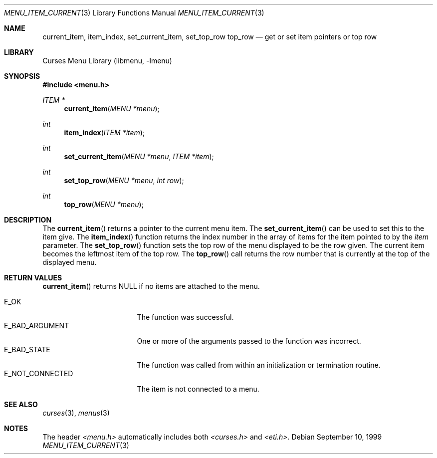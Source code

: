 .\"	$NetBSD: menu_item_current.3,v 1.8 2002/10/01 19:26:59 wiz Exp $
.\"
.\" Copyright (c) 1999
.\"	Brett Lymn - blymn@baea.com.au, brett_lymn@yahoo.com.au
.\"
.\" This code is donated to The NetBSD Foundation by the author.
.\"
.\" Redistribution and use in source and binary forms, with or without
.\" modification, are permitted provided that the following conditions
.\" are met:
.\" 1. Redistributions of source code must retain the above copyright
.\"    notice, this list of conditions and the following disclaimer.
.\" 2. Redistributions in binary form must reproduce the above copyright
.\"    notice, this list of conditions and the following disclaimer in the
.\"    documentation and/or other materials provided with the distribution.
.\" 3. The name of the Author may not be used to endorse or promote
.\"    products derived from this software without specific prior written
.\"    permission.
.\"
.\" THIS SOFTWARE IS PROVIDED BY THE AUTHOR ``AS IS'' AND
.\" ANY EXPRESS OR IMPLIED WARRANTIES, INCLUDING, BUT NOT LIMITED TO, THE
.\" IMPLIED WARRANTIES OF MERCHANTABILITY AND FITNESS FOR A PARTICULAR PURPOSE
.\" ARE DISCLAIMED.  IN NO EVENT SHALL THE AUTHOR BE LIABLE
.\" FOR ANY DIRECT, INDIRECT, INCIDENTAL, SPECIAL, EXEMPLARY, OR CONSEQUENTIAL
.\" DAMAGES (INCLUDING, BUT NOT LIMITED TO, PROCUREMENT OF SUBSTITUTE GOODS
.\" OR SERVICES; LOSS OF USE, DATA, OR PROFITS; OR BUSINESS INTERRUPTION)
.\" HOWEVER CAUSED AND ON ANY THEORY OF LIABILITY, WHETHER IN CONTRACT, STRICT
.\" LIABILITY, OR TORT (INCLUDING NEGLIGENCE OR OTHERWISE) ARISING IN ANY WAY
.\" OUT OF THE USE OF THIS SOFTWARE, EVEN IF ADVISED OF THE POSSIBILITY OF
.\" SUCH DAMAGE.
.\"
.Dd September 10, 1999
.Dt MENU_ITEM_CURRENT 3
.Os
.Sh NAME
.Nm current_item ,
.Nm item_index ,
.Nm set_current_item ,
.Nm set_top_row
.Nm top_row
.Nd get or set item pointers or top row
.Sh LIBRARY
.Lb libmenu
.Sh SYNOPSIS
.Fd #include \*[Lt]menu.h\*[Gt]
.Ft ITEM *
.Fn current_item "MENU *menu"
.Ft int
.Fn item_index "ITEM *item"
.Ft int
.Fn set_current_item "MENU *menu" "ITEM *item"
.Ft int
.Fn set_top_row "MENU *menu" "int row"
.Ft int
.Fn top_row "MENU *menu"
.Sh DESCRIPTION
The
.Fn current_item
returns a pointer to the current menu item.
The
.Fn set_current_item
can be used to set this to the item give.
The
.Fn item_index
function returns the index number in the array of items for the item
pointed to by the
.Fa item
parameter.
The
.Fn set_top_row
function sets the top row of the menu displayed to be the row given.
The current item becomes the leftmost item of the top row.
The
.Fn top_row
call returns the row number that is currently at the top of the
displayed menu.
.Sh RETURN VALUES
.Fn current_item
returns NULL if no items are attached to the menu.
.Pp
.Bl -tag -width E_NOT_CONNECTED -compact
.It Er E_OK
The function was successful.
.It Er E_BAD_ARGUMENT
One or more of the arguments passed to the function was incorrect.
.It Er E_BAD_STATE
The function was called from within an initialization or termination
routine.
.It Er E_NOT_CONNECTED
The item is not connected to a menu.
.El
.Sh SEE ALSO
.Xr curses 3 ,
.Xr menus 3
.Sh NOTES
The header
.Pa \*[Lt]menu.h\*[Gt]
automatically includes both
.Pa \*[Lt]curses.h\*[Gt]
and
.Pa \*[Lt]eti.h\*[Gt] .
